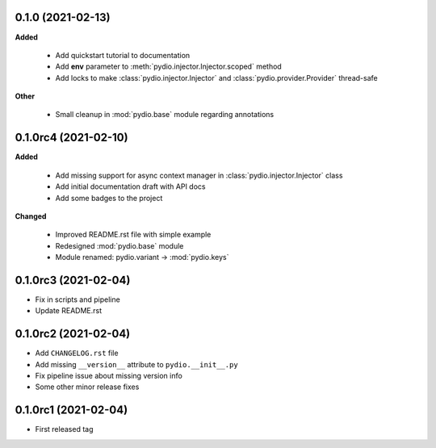 0.1.0 (2021-02-13)
------------------

**Added**

  * Add quickstart tutorial to documentation
  * Add **env** parameter to :meth:`pydio.injector.Injector.scoped` method
  * Add locks to make :class:`pydio.injector.Injector` and
    :class:`pydio.provider.Provider` thread-safe

**Other**

  * Small cleanup in :mod:`pydio.base` module regarding annotations

0.1.0rc4 (2021-02-10)
---------------------

**Added**

  * Add missing support for async context manager in
    :class:`pydio.injector.Injector` class
  * Add initial documentation draft with API docs
  * Add some badges to the project

**Changed**

  * Improved README.rst file with simple example
  * Redesigned :mod:`pydio.base` module
  * Module renamed: pydio.variant -> :mod:`pydio.keys`

0.1.0rc3 (2021-02-04)
---------------------

* Fix in scripts and pipeline
* Update README.rst

0.1.0rc2 (2021-02-04)
---------------------

* Add ``CHANGELOG.rst`` file
* Add missing ``__version__`` attribute to ``pydio.__init__.py``
* Fix pipeline issue about missing version info
* Some other minor release fixes

0.1.0rc1 (2021-02-04)
---------------------

* First released tag
